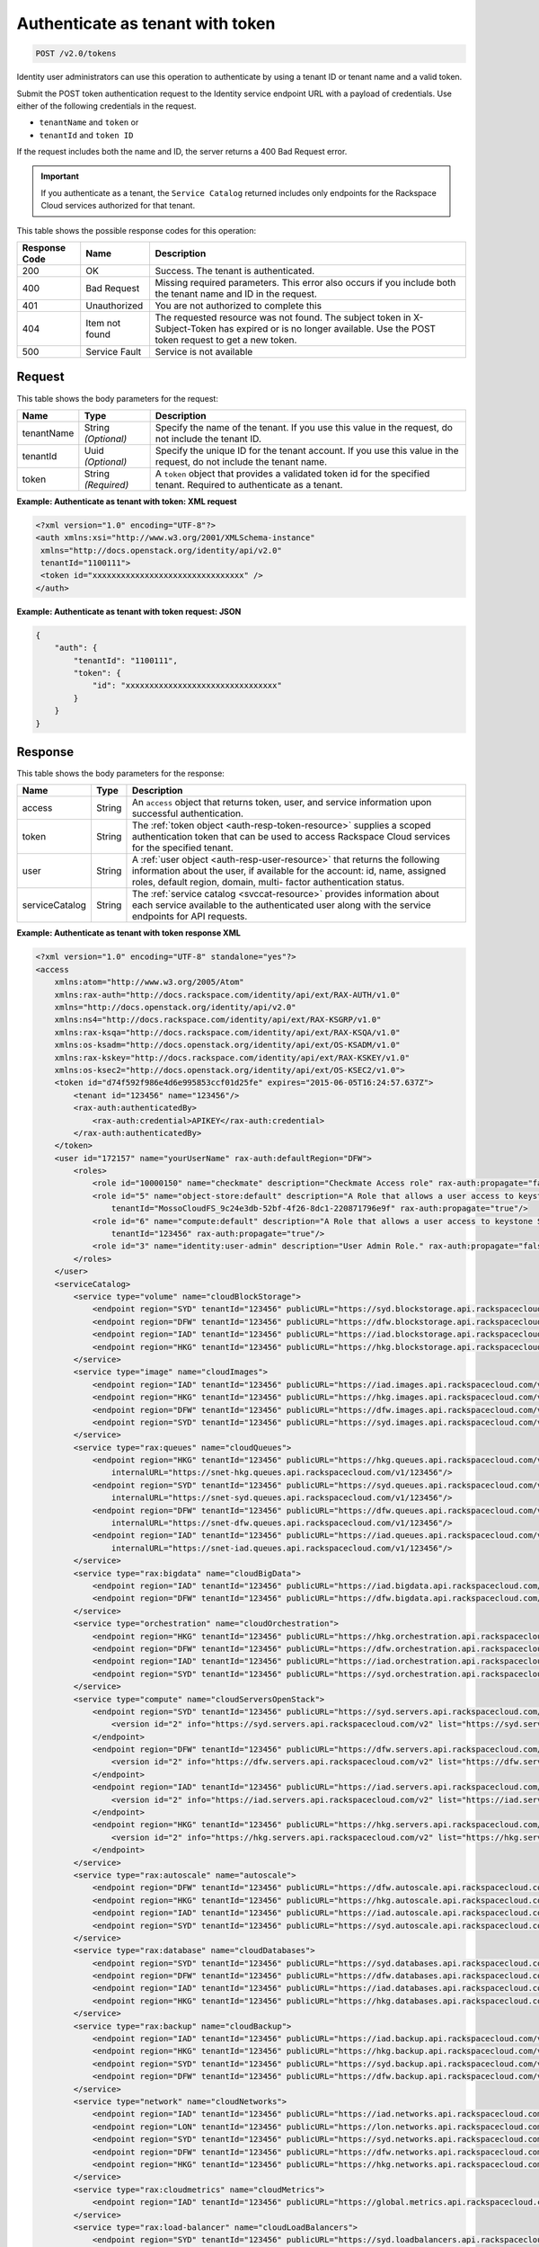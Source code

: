 .. _post-authenticate-as-tenant-with-token-v2.0:

Authenticate as tenant with token
~~~~~~~~~~~~~~~~~~~~~~~~~~~~~~~~~~~~~~~~~~~~~~~~~~~~~~~~~~~~~~~~~~~~~~~~~~~~~~~~

.. code::

    POST /v2.0/tokens

Identity user administrators can use this operation to authenticate by using a tenant ID 
or tenant name and a valid token.

Submit the POST token authentication request to the Identity service endpoint URL 
with a payload of credentials. Use either of the following credentials in the request. 

* ``tenantName`` and ``token`` or
* ``tenantId`` and ``token ID``

If the request includes both the name and ID, the server returns a 400 Bad Request error.

.. important::
   If you authenticate as a tenant, the ``Service Catalog`` returned includes only 
   endpoints for the Rackspace Cloud services authorized for that tenant.
   
   
This table shows the possible response codes for this operation:

+-------------------------+-------------------------+--------------------------+
|Response Code            |Name                     |Description               |
+=========================+=========================+==========================+
|200                      |OK                       |Success. The tenant is    |
|                         |                         |authenticated.            |
+-------------------------+-------------------------+--------------------------+
|400                      |Bad Request              |Missing required          |
|                         |                         |parameters. This error    |
|                         |                         |also occurs if you        |
|                         |                         |include both the tenant   |
|                         |                         |name and ID in the        |
|                         |                         |request.                  |
+-------------------------+-------------------------+--------------------------+
|401                      |Unauthorized             |You are not authorized    |
|                         |                         |to complete this          |
+-------------------------+-------------------------+--------------------------+
|404                      |Item not found           |The requested resource    |
|                         |                         |was not found. The        |
|                         |                         |subject token in X-       |
|                         |                         |Subject-Token has expired |
|                         |                         |or is no longer           |
|                         |                         |available. Use the POST   |
|                         |                         |token request to get a    |
|                         |                         |new token.                |
+-------------------------+-------------------------+--------------------------+
|500                      |Service Fault            |Service is not available  |
+-------------------------+-------------------------+--------------------------+


Request
""""""""""""""""
This table shows the body parameters for the request:

+--------------------------+-------------------------+-------------------------+
|Name                      |Type                     |Description              |
+==========================+=========================+=========================+
|tenantName                |String *(Optional)*      |Specify the name of the  |
|                          |                         |tenant. If you use this  |
|                          |                         |value in the request, do |
|                          |                         |not include the tenant   |
|                          |                         |ID.                      |
+--------------------------+-------------------------+-------------------------+
|tenantId                  |Uuid *(Optional)*        |Specify the unique ID    |
|                          |                         |for the tenant account.  |
|                          |                         |If you use this value in |
|                          |                         |the request, do not      |
|                          |                         |include the tenant name. |
+--------------------------+-------------------------+-------------------------+
|token                     |String *(Required)*      |A ``token`` object that  |
|                          |                         |provides a validated     |
|                          |                         |token id for the         |
|                          |                         |specified tenant.        |
|                          |                         |Required to authenticate |
|                          |                         |as a tenant.             |
+--------------------------+-------------------------+-------------------------+





**Example: Authenticate as tenant with token: XML request**


.. code::

   <?xml version="1.0" encoding="UTF-8"?>
   <auth xmlns:xsi="http://www.w3.org/2001/XMLSchema-instance"
    xmlns="http://docs.openstack.org/identity/api/v2.0"
    tenantId="1100111">
    <token id="xxxxxxxxxxxxxxxxxxxxxxxxxxxxxxxx" />
   </auth>
   
   





**Example: Authenticate as tenant with token request: JSON**


.. code::

   {
       "auth": {
           "tenantId": "1100111",
           "token": {
               "id": "xxxxxxxxxxxxxxxxxxxxxxxxxxxxxxxx"
           }
       }
   }





Response
""""""""""""""""


This table shows the body parameters for the response:

+-----------------------+-----------------------+------------------------------+
|Name                   |Type                   |Description                   |
+=======================+=======================+==============================+
|access                 |String                 |An ``access`` object that     |
|                       |                       |returns token, user, and      |
|                       |                       |service information upon      |
|                       |                       |successful authentication.    |
+-----------------------+-----------------------+------------------------------+
|token                  |String                 |The                           |
|                       |                       |:ref:`token object            |
|                       |                       |<auth-resp-token-resource>`   |
|                       |                       |supplies a scoped             |
|                       |                       |authentication token that can |
|                       |                       |be used to access Rackspace   |
|                       |                       |Cloud services for the        |
|                       |                       |specified tenant.             |
+-----------------------+-----------------------+------------------------------+
|user                   |String                 |A :ref:`user object           |
|                       |                       |<auth-resp-user-resource>`    |
|                       |                       |that returns the following    |
|                       |                       |information about the user,   |
|                       |                       |if available for the account: |
|                       |                       |id, name, assigned roles,     |
|                       |                       |default region, domain, multi-|
|                       |                       |factor authentication status. |
+-----------------------+-----------------------+------------------------------+
|serviceCatalog         |String                 |The :ref:`service catalog     |
|                       |                       |<svccat-resource>`            |
|                       |                       |provides information about    |
|                       |                       |each service available to the |
|                       |                       |authenticated user along with |
|                       |                       |the service endpoints for API |
|                       |                       |requests.                     |
+-----------------------+-----------------------+------------------------------+


**Example: Authenticate as tenant with token response XML**


.. code::

   <?xml version="1.0" encoding="UTF-8" standalone="yes"?>
   <access 
       xmlns:atom="http://www.w3.org/2005/Atom" 
       xmlns:rax-auth="http://docs.rackspace.com/identity/api/ext/RAX-AUTH/v1.0" 
       xmlns="http://docs.openstack.org/identity/api/v2.0" 
       xmlns:ns4="http://docs.rackspace.com/identity/api/ext/RAX-KSGRP/v1.0" 
       xmlns:rax-ksqa="http://docs.rackspace.com/identity/api/ext/RAX-KSQA/v1.0" 
       xmlns:os-ksadm="http://docs.openstack.org/identity/api/ext/OS-KSADM/v1.0" 
       xmlns:rax-kskey="http://docs.rackspace.com/identity/api/ext/RAX-KSKEY/v1.0" 
       xmlns:os-ksec2="http://docs.openstack.org/identity/api/ext/OS-KSEC2/v1.0">
       <token id="d74f592f986e4d6e995853ccf01d25fe" expires="2015-06-05T16:24:57.637Z">
           <tenant id="123456" name="123456"/>
           <rax-auth:authenticatedBy>
               <rax-auth:credential>APIKEY</rax-auth:credential>
           </rax-auth:authenticatedBy>
       </token>
       <user id="172157" name="yourUserName" rax-auth:defaultRegion="DFW">
           <roles>
               <role id="10000150" name="checkmate" description="Checkmate Access role" rax-auth:propagate="false"/>
               <role id="5" name="object-store:default" description="A Role that allows a user access to keystone Service methods" 
                   tenantId="MossoCloudFS_9c24e3db-52bf-4f26-8dc1-220871796e9f" rax-auth:propagate="true"/>
               <role id="6" name="compute:default" description="A Role that allows a user access to keystone Service methods" 
                   tenantId="123456" rax-auth:propagate="true"/>
               <role id="3" name="identity:user-admin" description="User Admin Role." rax-auth:propagate="false"/>
           </roles>
       </user>
       <serviceCatalog>
           <service type="volume" name="cloudBlockStorage">
               <endpoint region="SYD" tenantId="123456" publicURL="https://syd.blockstorage.api.rackspacecloud.com/v1/123456"/>
               <endpoint region="DFW" tenantId="123456" publicURL="https://dfw.blockstorage.api.rackspacecloud.com/v1/123456"/>
               <endpoint region="IAD" tenantId="123456" publicURL="https://iad.blockstorage.api.rackspacecloud.com/v1/123456"/>
               <endpoint region="HKG" tenantId="123456" publicURL="https://hkg.blockstorage.api.rackspacecloud.com/v1/123456"/>
           </service>
           <service type="image" name="cloudImages">
               <endpoint region="IAD" tenantId="123456" publicURL="https://iad.images.api.rackspacecloud.com/v2"/>
               <endpoint region="HKG" tenantId="123456" publicURL="https://hkg.images.api.rackspacecloud.com/v2"/>
               <endpoint region="DFW" tenantId="123456" publicURL="https://dfw.images.api.rackspacecloud.com/v2"/>
               <endpoint region="SYD" tenantId="123456" publicURL="https://syd.images.api.rackspacecloud.com/v2"/>
           </service>
           <service type="rax:queues" name="cloudQueues">
               <endpoint region="HKG" tenantId="123456" publicURL="https://hkg.queues.api.rackspacecloud.com/v1/123456" 
                   internalURL="https://snet-hkg.queues.api.rackspacecloud.com/v1/123456"/>
               <endpoint region="SYD" tenantId="123456" publicURL="https://syd.queues.api.rackspacecloud.com/v1/123456" 
                   internalURL="https://snet-syd.queues.api.rackspacecloud.com/v1/123456"/>
               <endpoint region="DFW" tenantId="123456" publicURL="https://dfw.queues.api.rackspacecloud.com/v1/123456" 
                   internalURL="https://snet-dfw.queues.api.rackspacecloud.com/v1/123456"/>
               <endpoint region="IAD" tenantId="123456" publicURL="https://iad.queues.api.rackspacecloud.com/v1/123456" 
                   internalURL="https://snet-iad.queues.api.rackspacecloud.com/v1/123456"/>
           </service>
           <service type="rax:bigdata" name="cloudBigData">
               <endpoint region="IAD" tenantId="123456" publicURL="https://iad.bigdata.api.rackspacecloud.com/v1.0/123456"/>
               <endpoint region="DFW" tenantId="123456" publicURL="https://dfw.bigdata.api.rackspacecloud.com/v1.0/123456"/>
           </service>
           <service type="orchestration" name="cloudOrchestration">
               <endpoint region="HKG" tenantId="123456" publicURL="https://hkg.orchestration.api.rackspacecloud.com/v1/123456"/>
               <endpoint region="DFW" tenantId="123456" publicURL="https://dfw.orchestration.api.rackspacecloud.com/v1/123456"/>
               <endpoint region="IAD" tenantId="123456" publicURL="https://iad.orchestration.api.rackspacecloud.com/v1/123456"/>
               <endpoint region="SYD" tenantId="123456" publicURL="https://syd.orchestration.api.rackspacecloud.com/v1/123456"/>
           </service>
           <service type="compute" name="cloudServersOpenStack">
               <endpoint region="SYD" tenantId="123456" publicURL="https://syd.servers.api.rackspacecloud.com/v2/123456">
                   <version id="2" info="https://syd.servers.api.rackspacecloud.com/v2" list="https://syd.servers.api.rackspacecloud.com/"/>
               </endpoint>
               <endpoint region="DFW" tenantId="123456" publicURL="https://dfw.servers.api.rackspacecloud.com/v2/123456">
                   <version id="2" info="https://dfw.servers.api.rackspacecloud.com/v2" list="https://dfw.servers.api.rackspacecloud.com/"/>
               </endpoint>
               <endpoint region="IAD" tenantId="123456" publicURL="https://iad.servers.api.rackspacecloud.com/v2/123456">
                   <version id="2" info="https://iad.servers.api.rackspacecloud.com/v2" list="https://iad.servers.api.rackspacecloud.com/"/>
               </endpoint>
               <endpoint region="HKG" tenantId="123456" publicURL="https://hkg.servers.api.rackspacecloud.com/v2/123456">
                   <version id="2" info="https://hkg.servers.api.rackspacecloud.com/v2" list="https://hkg.servers.api.rackspacecloud.com/"/>
               </endpoint>
           </service>
           <service type="rax:autoscale" name="autoscale">
               <endpoint region="DFW" tenantId="123456" publicURL="https://dfw.autoscale.api.rackspacecloud.com/v1.0/123456"/>
               <endpoint region="HKG" tenantId="123456" publicURL="https://hkg.autoscale.api.rackspacecloud.com/v1.0/123456"/>
               <endpoint region="IAD" tenantId="123456" publicURL="https://iad.autoscale.api.rackspacecloud.com/v1.0/123456"/>
               <endpoint region="SYD" tenantId="123456" publicURL="https://syd.autoscale.api.rackspacecloud.com/v1.0/123456"/>
           </service>
           <service type="rax:database" name="cloudDatabases">
               <endpoint region="SYD" tenantId="123456" publicURL="https://syd.databases.api.rackspacecloud.com/v1.0/123456"/>
               <endpoint region="DFW" tenantId="123456" publicURL="https://dfw.databases.api.rackspacecloud.com/v1.0/123456"/>
               <endpoint region="IAD" tenantId="123456" publicURL="https://iad.databases.api.rackspacecloud.com/v1.0/123456"/>
               <endpoint region="HKG" tenantId="123456" publicURL="https://hkg.databases.api.rackspacecloud.com/v1.0/123456"/>
           </service>
           <service type="rax:backup" name="cloudBackup">
               <endpoint region="IAD" tenantId="123456" publicURL="https://iad.backup.api.rackspacecloud.com/v1.0/123456"/>
               <endpoint region="HKG" tenantId="123456" publicURL="https://hkg.backup.api.rackspacecloud.com/v1.0/123456"/>
               <endpoint region="SYD" tenantId="123456" publicURL="https://syd.backup.api.rackspacecloud.com/v1.0/123456"/>
               <endpoint region="DFW" tenantId="123456" publicURL="https://dfw.backup.api.rackspacecloud.com/v1.0/123456"/>
           </service>
           <service type="network" name="cloudNetworks">
               <endpoint region="IAD" tenantId="123456" publicURL="https://iad.networks.api.rackspacecloud.com/v2.0"/>
               <endpoint region="LON" tenantId="123456" publicURL="https://lon.networks.api.rackspacecloud.com/v2.0"/>
               <endpoint region="SYD" tenantId="123456" publicURL="https://syd.networks.api.rackspacecloud.com/v2.0"/>
               <endpoint region="DFW" tenantId="123456" publicURL="https://dfw.networks.api.rackspacecloud.com/v2.0"/>
               <endpoint region="HKG" tenantId="123456" publicURL="https://hkg.networks.api.rackspacecloud.com/v2.0"/>
           </service>
           <service type="rax:cloudmetrics" name="cloudMetrics">
               <endpoint region="IAD" tenantId="123456" publicURL="https://global.metrics.api.rackspacecloud.com/v2.0/123456"/>
           </service>
           <service type="rax:load-balancer" name="cloudLoadBalancers">
               <endpoint region="SYD" tenantId="123456" publicURL="https://syd.loadbalancers.api.rackspacecloud.com/v1.0/123456"/>
               <endpoint region="IAD" tenantId="123456" publicURL="https://iad.loadbalancers.api.rackspacecloud.com/v1.0/123456"/>
               <endpoint region="HKG" tenantId="123456" publicURL="https://hkg.loadbalancers.api.rackspacecloud.com/v1.0/123456"/>
               <endpoint region="DFW" tenantId="123456" publicURL="https://dfw.loadbalancers.api.rackspacecloud.com/v1.0/123456"/>
           </service>
           <service type="rax:feeds" name="cloudFeeds">
               <endpoint region="HKG" tenantId="123456" publicURL="https://hkg.feeds.api.rackspacecloud.com/123456" 
                   internalURL="https://atom.prod.hkg1.us.ci.rackspace.net/123456"/>
               <endpoint region="SYD" tenantId="123456" publicURL="https://syd.feeds.api.rackspacecloud.com/123456" 
                   internalURL="https://atom.prod.syd2.us.ci.rackspace.net/123456"/>
               <endpoint region="IAD" tenantId="123456" publicURL="https://iad.feeds.api.rackspacecloud.com/123456" 
                   internalURL="https://atom.prod.iad3.us.ci.rackspace.net/123456"/>
               <endpoint region="DFW" tenantId="123456" publicURL="https://dfw.feeds.api.rackspacecloud.com/123456" 
                   internalURL="https://atom.prod.dfw1.us.ci.rackspace.net/123456"/>
           </service>
           <service type="rax:monitor" name="cloudMonitoring">
               <endpoint tenantId="123456" publicURL="https://monitoring.api.rackspacecloud.com/v1.0/123456"/>
           </service>
           <service type="rax:dns" name="cloudDNS">
               <endpoint tenantId="123456" publicURL="https://dns.api.rackspacecloud.com/v1.0/123456"/>
           </service>
           <service type="compute" name="cloudServers">
               <endpoint tenantId="123456" publicURL="https://servers.api.rackspacecloud.com/v1.0/123456">
                   <version id="1.0" info="https://servers.api.rackspacecloud.com/v1.0" list="https://servers.api.rackspacecloud.com/"/>
               </endpoint>
           </service>
           <service type="rax:cdn" name="rackCDN">
               <endpoint region="DFW" tenantId="123456" publicURL="https://global.cdn.api.rackspacecloud.com/v1.0/123456" 
                   internalURL="https://global.cdn.api.rackspacecloud.com/v1.0/123456"/>
           </service>
           <service type="rax:object-cdn" name="cloudFilesCDN">
               <endpoint region="DFW" tenantId="MossoCloudFS_9c24e3db-52bf-4f26-8dc1-220871796e9f" 
                   publicURL="https://cdn1.clouddrive.com/v1/MossoCloudFS_9c24e3db-52bf-4f26-8dc1-220871796e9f"/>
               <endpoint region="SYD" tenantId="MossoCloudFS_9c24e3db-52bf-4f26-8dc1-220871796e9f" 
                   publicURL="https://cdn4.clouddrive.com/v1/MossoCloudFS_9c24e3db-52bf-4f26-8dc1-220871796e9f"/>
               <endpoint region="HKG" tenantId="MossoCloudFS_9c24e3db-52bf-4f26-8dc1-220871796e9f" 
                   publicURL="https://cdn6.clouddrive.com/v1/MossoCloudFS_9c24e3db-52bf-4f26-8dc1-220871796e9f"/>
               <endpoint region="IAD" tenantId="MossoCloudFS_9c24e3db-52bf-4f26-8dc1-220871796e9f" 
                   publicURL="https://cdn5.clouddrive.com/v1/MossoCloudFS_9c24e3db-52bf-4f26-8dc1-220871796e9f"/>
           </service>
           <service type="object-store" name="cloudFiles">
               <endpoint region="DFW" tenantId="MossoCloudFS_9c24e3db-52bf-4f26-8dc1-220871796e9f" 
                   publicURL="https://storage101.dfw1.clouddrive.com/v1/MossoCloudFS_9c24e3db-52bf-4f26-8dc1-220871796e9f" 
                   internalURL="https://snet-storage101.dfw1.clouddrive.com/v1/MossoCloudFS_9c24e3db-52bf-4f26-8dc1-220871796e9f"/>
               <endpoint region="SYD" tenantId="MossoCloudFS_9c24e3db-52bf-4f26-8dc1-220871796e9f" 
                   publicURL="https://storage101.syd2.clouddrive.com/v1/MossoCloudFS_9c24e3db-52bf-4f26-8dc1-220871796e9f" 
                   internalURL="https://snet-storage101.syd2.clouddrive.com/v1/MossoCloudFS_9c24e3db-52bf-4f26-8dc1-220871796e9f"/>
               <endpoint region="IAD" tenantId="MossoCloudFS_9c24e3db-52bf-4f26-8dc1-220871796e9f" 
                   publicURL="https://storage101.iad3.clouddrive.com/v1/MossoCloudFS_9c24e3db-52bf-4f26-8dc1-220871796e9f" 
                   internalURL="https://snet-storage101.iad3.clouddrive.com/v1/MossoCloudFS_9c24e3db-52bf-4f26-8dc1-220871796e9f"/>
               <endpoint region="HKG" tenantId="MossoCloudFS_9c24e3db-52bf-4f26-8dc1-220871796e9f" 
                   publicURL="https://storage101.hkg1.clouddrive.com/v1/MossoCloudFS_9c24e3db-52bf-4f26-8dc1-220871796e9f" 
                   internalURL="https://snet-storage101.hkg1.clouddrive.com/v1/MossoCloudFS_9c24e3db-52bf-4f26-8dc1-220871796e9f"/>
           </service>
       </serviceCatalog>
   </access>



**Example: Authenticate as tenant with token response JSON**


.. code::

   {
       "access": {
           "token": {
               "id": "d74f592f986e4d6e995853ccf0123456",
               "expires": "2015-06-05T16:24:57.637Z",
               "tenant": {
                   "id": "123456",
                   "name": "123456"
               },
               "RAX-AUTH:authenticatedBy": [
                   "APIKEY"
               ]
           },
           "serviceCatalog": [
               {
                   "name": "cloudBlockStorage",
                   "endpoints": [
                       {
                           "region": "SYD",
                           "tenantId": "123456",
                           "publicURL": "https://syd.blockstorage.api.rackspacecloud.com/v1/123456"
                       },
                       {
                           "region": "DFW",
                           "tenantId": "123456",
                           "publicURL": "https://dfw.blockstorage.api.rackspacecloud.com/v1/123456"
                       },
                       {
                           "region": "IAD",
                           "tenantId": "123456",
                           "publicURL": "https://iad.blockstorage.api.rackspacecloud.com/v1/123456"
                       },
                       {
                           "region": "HKG",
                           "tenantId": "123456",
                           "publicURL": "https://hkg.blockstorage.api.rackspacecloud.com/v1/123456"
                       }
                   ],
                   "type": "volume"
               },
               {
                   "name": "cloudImages",
                   "endpoints": [
                       {
                           "region": "IAD",
                           "tenantId": "123456",
                           "publicURL": "https://iad.images.api.rackspacecloud.com/v2"
                       },
                       {
                           "region": "HKG",
                           "tenantId": "123456",
                           "publicURL": "https://hkg.images.api.rackspacecloud.com/v2"
                       },
                       {
                           "region": "DFW",
                           "tenantId": "123456",
                           "publicURL": "https://dfw.images.api.rackspacecloud.com/v2"
                       },
                       {
                           "region": "SYD",
                           "tenantId": "123456",
                           "publicURL": "https://syd.images.api.rackspacecloud.com/v2"
                       }
                   ],
                   "type": "image"
               },
               {
                   "name": "cloudQueues",
                   "endpoints": [
                       {
                           "region": "HKG",
                           "tenantId": "123456",
                           "publicURL": "https://hkg.queues.api.rackspacecloud.com/v1/123456",
                           "internalURL": "https://snet-hkg.queues.api.rackspacecloud.com/v1/123456"
                       },
                       {
                           "region": "SYD",
                           "tenantId": "123456",
                           "publicURL": "https://syd.queues.api.rackspacecloud.com/v1/123456",
                           "internalURL": "https://snet-syd.queues.api.rackspacecloud.com/v1/123456"
                       },
                       {
                           "region": "DFW",
                           "tenantId": "123456",
                           "publicURL": "https://dfw.queues.api.rackspacecloud.com/v1/123456",
                           "internalURL": "https://snet-dfw.queues.api.rackspacecloud.com/v1/123456"
                       },
                       {
                           "region": "IAD",
                           "tenantId": "123456",
                           "publicURL": "https://iad.queues.api.rackspacecloud.com/v1/123456",
                           "internalURL": "https://snet-iad.queues.api.rackspacecloud.com/v1/123456"
                       }
                   ],
                   "type": "rax:queues"
               },
               {
                   "name": "cloudBigData",
                   "endpoints": [
                       {
                           "region": "IAD",
                           "tenantId": "123456",
                           "publicURL": "https://iad.bigdata.api.rackspacecloud.com/v1.0/123456"
                       },
                       {
                           "region": "DFW",
                           "tenantId": "123456",
                           "publicURL": "https://dfw.bigdata.api.rackspacecloud.com/v1.0/123456"
                       }
                   ],
                   "type": "rax:bigdata"
               },
               {
                   "name": "cloudOrchestration",
                   "endpoints": [
                       {
                           "region": "HKG",
                           "tenantId": "123456",
                           "publicURL": "https://hkg.orchestration.api.rackspacecloud.com/v1/123456"
                       },
                       {
                           "region": "DFW",
                           "tenantId": "123456",
                           "publicURL": "https://dfw.orchestration.api.rackspacecloud.com/v1/123456"
                       },
                       {
                           "region": "IAD",
                           "tenantId": "123456",
                           "publicURL": "https://iad.orchestration.api.rackspacecloud.com/v1/123456"
                       },
                       {
                           "region": "SYD",
                           "tenantId": "123456",
                           "publicURL": "https://syd.orchestration.api.rackspacecloud.com/v1/123456"
                       }
                   ],
                   "type": "orchestration"
               },
               {
                   "name": "cloudServersOpenStack",
                   "endpoints": [
                       {
                           "region": "SYD",
                           "tenantId": "123456",
                           "publicURL": "https://syd.servers.api.rackspacecloud.com/v2/123456",
                           "versionInfo": "https://syd.servers.api.rackspacecloud.com/v2",
                           "versionList": "https://syd.servers.api.rackspacecloud.com/",
                           "versionId": "2"
                       },
                       {
                           "region": "DFW",
                           "tenantId": "123456",
                           "publicURL": "https://dfw.servers.api.rackspacecloud.com/v2/123456",
                           "versionInfo": "https://dfw.servers.api.rackspacecloud.com/v2",
                           "versionList": "https://dfw.servers.api.rackspacecloud.com/",
                           "versionId": "2"
                       },
                       {
                           "region": "IAD",
                           "tenantId": "123456",
                           "publicURL": "https://iad.servers.api.rackspacecloud.com/v2/123456",
                           "versionInfo": "https://iad.servers.api.rackspacecloud.com/v2",
                           "versionList": "https://iad.servers.api.rackspacecloud.com/",
                           "versionId": "2"
                       },
                       {
                           "region": "HKG",
                           "tenantId": "123456",
                           "publicURL": "https://hkg.servers.api.rackspacecloud.com/v2/123456",
                           "versionInfo": "https://hkg.servers.api.rackspacecloud.com/v2",
                           "versionList": "https://hkg.servers.api.rackspacecloud.com/",
                           "versionId": "2"
                       }
                   ],
                   "type": "compute"
               },
               {
                   "name": "autoscale",
                   "endpoints": [
                       {
                           "region": "DFW",
                           "tenantId": "123456",
                           "publicURL": "https://dfw.autoscale.api.rackspacecloud.com/v1.0/123456"
                       },
                       {
                           "region": "HKG",
                           "tenantId": "123456",
                           "publicURL": "https://hkg.autoscale.api.rackspacecloud.com/v1.0/123456"
                       },
                       {
                           "region": "IAD",
                           "tenantId": "123456",
                           "publicURL": "https://iad.autoscale.api.rackspacecloud.com/v1.0/123456"
                       },
                       {
                           "region": "SYD",
                           "tenantId": "123456",
                           "publicURL": "https://syd.autoscale.api.rackspacecloud.com/v1.0/123456"
                       }
                   ],
                   "type": "rax:autoscale"
               },
               {
                   "name": "cloudDatabases",
                   "endpoints": [
                       {
                           "region": "SYD",
                           "tenantId": "123456",
                           "publicURL": "https://syd.databases.api.rackspacecloud.com/v1.0/123456"
                       },
                       {
                           "region": "DFW",
                           "tenantId": "123456",
                           "publicURL": "https://dfw.databases.api.rackspacecloud.com/v1.0/123456"
                       },
                       {
                           "region": "HKG",
                           "tenantId": "123456",
                           "publicURL": "https://hkg.databases.api.rackspacecloud.com/v1.0/123456"
                       }
                   ],
                   "type": "rax:database"
               },
               {
                   "name": "cloudBackup",
                   "endpoints": [
                       {
                           "region": "IAD",
                           "tenantId": "123456",
                           "publicURL": "https://iad.backup.api.rackspacecloud.com/v1.0/123456"
                       },
                       {
                           "region": "HKG",
                           "tenantId": "123456",
                           "publicURL": "https://hkg.backup.api.rackspacecloud.com/v1.0/123456"
                       },
                       {
                           "region": "SYD",
                           "tenantId": "123456",
                           "publicURL": "https://syd.backup.api.rackspacecloud.com/v1.0/123456"
                       },
                       {
                           "region": "DFW",
                           "tenantId": "123456",
                           "publicURL": "https://dfw.backup.api.rackspacecloud.com/v1.0/123456"
                       }
                   ],
                   "type": "rax:backup"
               },
               {
                   "name": "cloudNetworks",
                   "endpoints": [
                       {
                           "region": "IAD",
                           "tenantId": "123456",
                           "publicURL": "https://iad.networks.api.rackspacecloud.com/v2.0"
                       },
                       {
                           "region": "LON",
                           "tenantId": "123456",
                           "publicURL": "https://lon.networks.api.rackspacecloud.com/v2.0"
                       },
                       {
                           "region": "SYD",
                           "tenantId": "123456",
                           "publicURL": "https://syd.networks.api.rackspacecloud.com/v2.0"
                       },
                       {
                           "region": "DFW",
                           "tenantId": "123456",
                           "publicURL": "https://dfw.networks.api.rackspacecloud.com/v2.0"
                       },
                       {
                           "region": "HKG",
                           "tenantId": "123456",
                           "publicURL": "https://hkg.networks.api.rackspacecloud.com/v2.0"
                       }
                   ],
                   "type": "network"
               },
               {
                   "name": "cloudMetrics",
                   "endpoints": [
                       {
                           "region": "IAD",
                           "tenantId": "123456",
                           "publicURL": "https://global.metrics.api.rackspacecloud.com/v2.0/123456"
                       }
                   ],
                   "type": "rax:cloudmetrics"
               },
               {
                   "name": "cloudLoadBalancers",
                   "endpoints": [
                       {
                           "region": "SYD",
                           "tenantId": "123456",
                           "publicURL": "https://syd.loadbalancers.api.rackspacecloud.com/v1.0/123456"
                       },
                       {
                           "region": "IAD",
                           "tenantId": "123456",
                           "publicURL": "https://iad.loadbalancers.api.rackspacecloud.com/v1.0/123456"
                       },
                       {
                           "region": "HKG",
                           "tenantId": "123456",
                           "publicURL": "https://hkg.loadbalancers.api.rackspacecloud.com/v1.0/123456"
                       },
                       {
                           "region": "DFW",
                           "tenantId": "123456",
                           "publicURL": "https://dfw.loadbalancers.api.rackspacecloud.com/v1.0/123456"
                       }
                   ],
                   "type": "rax:load-balancer"
               },
               {
                   "name": "cloudFeeds",
                   "endpoints": [
                       {
                           "region": "HKG",
                           "tenantId": "123456",
                           "publicURL": "https://hkg.feeds.api.rackspacecloud.com/123456",
                           "internalURL": "https://atom.prod.hkg1.us.ci.rackspace.net/123456"
                       },
                       {
                           "region": "SYD",
                           "tenantId": "123456",
                           "publicURL": "https://syd.feeds.api.rackspacecloud.com/123456",
                           "internalURL": "https://atom.prod.syd2.us.ci.rackspace.net/123456"
                       },
                       {
                           "region": "IAD",
                           "tenantId": "123456",
                           "publicURL": "https://iad.feeds.api.rackspacecloud.com/123456",
                           "internalURL": "https://atom.prod.iad3.us.ci.rackspace.net/123456"
                       },
                       {
                           "region": "DFW",
                           "tenantId": "123456",
                           "publicURL": "https://dfw.feeds.api.rackspacecloud.com/123456",
                           "internalURL": "https://atom.prod.dfw1.us.ci.rackspace.net/123456"
                       }
                   ],
                   "type": "rax:feeds"
               },
               {
                   "name": "cloudMonitoring",
                   "endpoints": [
                       {
                           "tenantId": "123456",
                           "publicURL": "https://monitoring.api.rackspacecloud.com/v1.0/123456"
                       }
                   ],
                   "type": "rax:monitor"
               },
               {
                   "name": "cloudDNS",
                   "endpoints": [
                       {
                           "tenantId": "123456",
                           "publicURL": "https://dns.api.rackspacecloud.com/v1.0/123456"
                       }
                   ],
                   "type": "rax:dns"
               },
               {
                   "name": "cloudServers",
                   "endpoints": [
                       {
                           "tenantId": "123456",
                           "publicURL": "https://servers.api.rackspacecloud.com/v1.0/123456",
                           "versionInfo": "https://servers.api.rackspacecloud.com/v1.0",
                           "versionList": "https://servers.api.rackspacecloud.com/",
                           "versionId": "1.0"
                       }
                   ],
                   "type": "compute"
               },
               {
                   "name": "rackCDN",
                   "endpoints": [
                       {
                           "region": "DFW",
                           "tenantId": "123456",
                           "publicURL": "https://global.cdn.api.rackspacecloud.com/v1.0/123456",
                           "internalURL": "https://global.cdn.api.rackspacecloud.com/v1.0/123456"
                       }
                   ],
                   "type": "rax:cdn"
               },
               {
                   "name": "cloudFilesCDN",
                   "endpoints": [
                       {
                           "region": "DFW",
                           "tenantId": "MossoCloudFS_9c24e3db-52bf-4f26-8dc1-220871796e9f",
                           "publicURL": "https://cdn1.clouddrive.com/v1/MossoCloudFS_9c24e3db-52bf-4f26-8dc1-220871796e9f"
                       },
                       {
                           "region": "SYD",
                           "tenantId": "MossoCloudFS_9c24e3db-52bf-4f26-8dc1-220871796e9f",
                           "publicURL": "https://cdn4.clouddrive.com/v1/MossoCloudFS_9c24e3db-52bf-4f26-8dc1-220871796e9f"
                       },
                       {
                           "region": "HKG",
                           "tenantId": "MossoCloudFS_9c24e3db-52bf-4f26-8dc1-220871796e9f",
                           "publicURL": "https://cdn6.clouddrive.com/v1/MossoCloudFS_9c24e3db-52bf-4f26-8dc1-220871796e9f"
                       },
                       {
                           "region": "IAD",
                           "tenantId": "MossoCloudFS_9c24e3db-52bf-4f26-8dc1-220871796e9f",
                           "publicURL": "https://cdn5.clouddrive.com/v1/MossoCloudFS_9c24e3db-52bf-4f26-8dc1-220871796e9f"
                       }
                   ],
                   "type": "rax:object-cdn"
               },
               {
                   "name": "cloudFiles",
                   "endpoints": [
                       {
                           "region": "DFW",
                           "tenantId": "MossoCloudFS_9c24e3db-52bf-4f26-8dc1-220871796e9f",
                           "publicURL": "https://storage101.dfw1.clouddrive.com/v1/MossoCloudFS_9c24e3db-52bf-4f26-8dc1-220871796e9f",
                           "internalURL": "https://snet-storage101.dfw1.clouddrive.com/v1/MossoCloudFS_9c24e3db-52bf-4f26-8dc1-220871796e9f"
                       },
                       {
                           "region": "SYD",
                           "tenantId": "MossoCloudFS_9c24e3db-52bf-4f26-8dc1-220871796e9f",
                           "publicURL": "https://storage101.syd2.clouddrive.com/v1/MossoCloudFS_9c24e3db-52bf-4f26-8dc1-220871796e9f",
                           "internalURL": "https://snet-storage101.syd2.clouddrive.com/v1/MossoCloudFS_9c24e3db-52bf-4f26-8dc1-220871796e9f"
                       },
                       {
                           "region": "IAD",
                           "tenantId": "MossoCloudFS_9c24e3db-52bf-4f26-8dc1-220871796e9f",
                           "publicURL": "https://storage101.iad3.clouddrive.com/v1/MossoCloudFS_9c24e3db-52bf-4f26-8dc1-220871796e9f",
                           "internalURL": "https://snet-storage101.iad3.clouddrive.com/v1/MossoCloudFS_9c24e3db-52bf-4f26-8dc1-220871796e9f"
                       },
                       {
                           "region": "HKG",
                           "tenantId": "MossoCloudFS_9c24e3db-52bf-4f26-8dc1-220871796e9f",
                           "publicURL": "https://storage101.hkg1.clouddrive.com/v1/MossoCloudFS_9c24e3db-52bf-4f26-8dc1-220871796e9f",
                           "internalURL": "https://snet-storage101.hkg1.clouddrive.com/v1/MossoCloudFS_9c24e3db-52bf-4f26-8dc1-220871796e9f"
                       }
                   ],
                   "type": "object-store"
               }
           ],
           "user": {
               "id": "172157",
               "roles": [
                   {
                       "id": "10000150",
                       "description": "Checkmate Access role",
                       "name": "checkmate"
                   },
                   {
                       "tenantId": "MossoCloudFS_9c24e3db-52bf-4f26-8dc1-220871796e9f",
                       "id": "5",
                       "description": "A Role that allows a user access to keystone Service methods",
                       "name": "object-store:default"
                   },
                   {
                       "tenantId": "123456",
                       "id": "6",
                       "description": "A Role that allows a user access to keystone Service methods",
                       "name": "compute:default"
                   },
                   {
                       "id": "3",
                       "description": "User Admin Role.",
                       "name": "identity:user-admin"
                   }
               ],
               "name": "yourUserName",
               "RAX-AUTH:defaultRegion": "DFW"
           }
       }
   }




